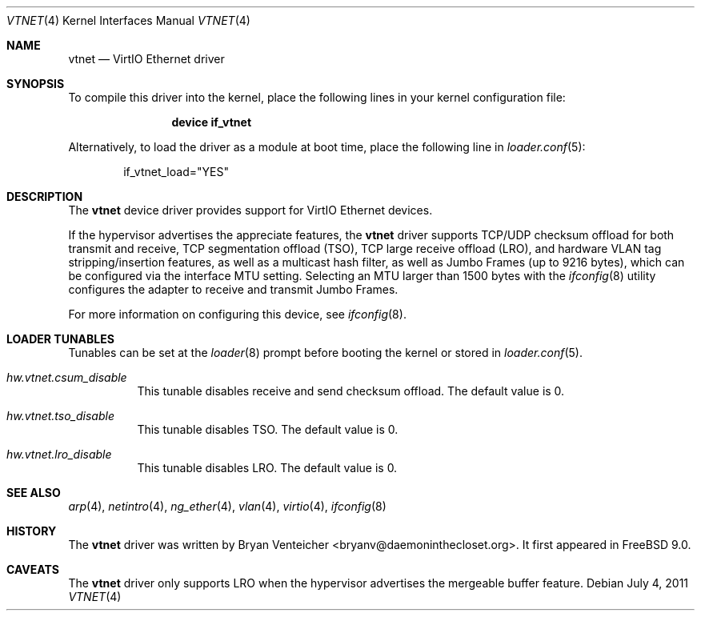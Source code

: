 .\" Copyright (c) 2011 Bryan Venteicher
.\" All rights reserved.
.\"
.\" Redistribution and use in source and binary forms, with or without
.\" modification, are permitted provided that the following conditions
.\" are met:
.\" 1. Redistributions of source code must retain the above copyright
.\"    notice, this list of conditions and the following disclaimer.
.\" 2. Redistributions in binary form must reproduce the above copyright
.\"    notice, this list of conditions and the following disclaimer in the
.\"    documentation and/or other materials provided with the distribution.
.\"
.\" THIS SOFTWARE IS PROVIDED BY THE AUTHOR AND CONTRIBUTORS ``AS IS'' AND
.\" ANY EXPRESS OR IMPLIED WARRANTIES, INCLUDING, BUT NOT LIMITED TO, THE
.\" IMPLIED WARRANTIES OF MERCHANTABILITY AND FITNESS FOR A PARTICULAR PURPOSE
.\" ARE DISCLAIMED.  IN NO EVENT SHALL THE AUTHOR OR CONTRIBUTORS BE LIABLE
.\" FOR ANY DIRECT, INDIRECT, INCIDENTAL, SPECIAL, EXEMPLARY, OR CONSEQUENTIAL
.\" DAMAGES (INCLUDING, BUT NOT LIMITED TO, PROCUREMENT OF SUBSTITUTE GOODS
.\" OR SERVICES; LOSS OF USE, DATA, OR PROFITS; OR BUSINESS INTERRUPTION)
.\" HOWEVER CAUSED AND ON ANY THEORY OF LIABILITY, WHETHER IN CONTRACT, STRICT
.\" LIABILITY, OR TORT (INCLUDING NEGLIGENCE OR OTHERWISE) ARISING IN ANY WAY
.\" OUT OF THE USE OF THIS SOFTWARE, EVEN IF ADVISED OF THE POSSIBILITY OF
.\" SUCH DAMAGE.
.\"
.Dd July 4, 2011
.Dt VTNET 4
.Os
.Sh NAME
.Nm vtnet
.Nd VirtIO Ethernet driver
.Sh SYNOPSIS
To compile this driver into the kernel,
place the following lines in your
kernel configuration file:
.Bd -ragged -offset indent
.Cd "device if_vtnet"
.Ed
.Pp
Alternatively, to load the driver as a
module at boot time, place the following line in
.Xr loader.conf 5 :
.Bd -literal -offset indent
if_vtnet_load="YES"
.Ed
.Sh DESCRIPTION
The
.Nm
device driver provides support for VirtIO Ethernet devices.
.Pp
If the hypervisor advertises the appreciate features, the
.Nm
driver supports TCP/UDP checksum offload for both transmit and receive,
TCP segmentation offload (TSO), TCP large receive offload (LRO), and
hardware VLAN tag stripping/insertion features, as well as a multicast
hash filter, as well as Jumbo Frames (up to 9216 bytes), which can be
configured via the interface MTU setting.
Selecting an MTU larger than 1500 bytes with the
.Xr ifconfig 8
utility configures the adapter to receive and transmit Jumbo Frames.
.Pp
For more information on configuring this device, see
.Xr ifconfig 8 .
.El
.Sh LOADER TUNABLES
Tunables can be set at the
.Xr loader 8
prompt before booting the kernel or stored in
.Xr loader.conf 5 .
.Bl -tag -width "xxxxxx"
.It Va hw.vtnet.csum_disable
This tunable disables receive and send checksum offload. The default
value is 0.
.It Va hw.vtnet.tso_disable
This tunable disables TSO. The default value is 0.
.It Va hw.vtnet.lro_disable
This tunable disables LRO. The default value is 0.
.El
.Sh SEE ALSO
.Xr arp 4 ,
.Xr netintro 4 ,
.Xr ng_ether 4 ,
.Xr vlan 4 ,
.Xr virtio 4 ,
.Xr ifconfig 8
.Sh HISTORY
The
.Nm
driver was written by
.An Bryan Venteicher Aq bryanv@daemoninthecloset.org .
It first appeared in
.Fx 9.0 .
.Sh CAVEATS
The
.Nm
driver only supports LRO when the hypervisor advertises the
mergeable buffer feature.
